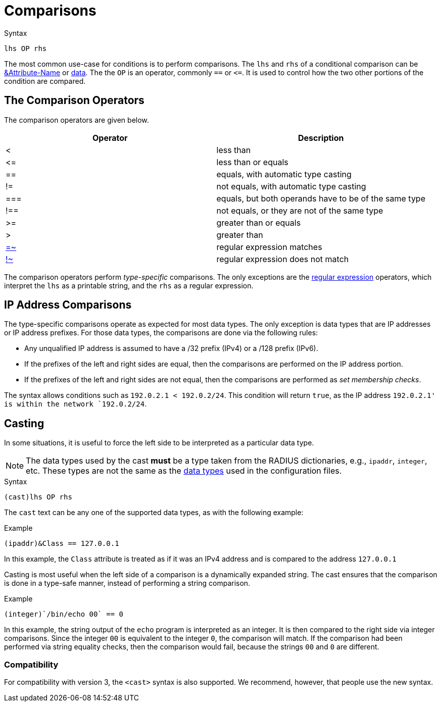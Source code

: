 = Comparisons

.Syntax
[source,unlang]
----
lhs OP rhs
----

The most common use-case for conditions is to perform comparisons.
The `lhs` and `rhs` of a conditional comparison can be
xref:unlang/attr.adoc[&Attribute-Name] or xref:type/index.adoc[data].  The
the `OP` is an operator, commonly `==` or `\<=`.  It is used to
control how the two other portions of the condition are compared.

== The Comparison Operators

The comparison operators are given below.

[options="header"]
|=====
| Operator | Description
| < | less than
| \<= | less than or equals
| == | equals, with automatic type casting
| != | not equals, with automatic type casting
| === | equals, but both operands have to be of the same type
| !== | not equals, or they are not of the same type
| >= | greater than or equals
| >  | greater than
| xref:unlang/condition/regex.adoc[=~] | regular expression matches
| xref:unlang/condition/regex.adoc[!~] | regular expression does not match
|=====

The comparison operators perform _type-specific_ comparisons.  The
only exceptions are the xref:unlang/condition/regex.adoc[regular expression] operators,
which interpret the `lhs` as a printable string, and the `rhs` as a
regular expression.

== IP Address Comparisons

The type-specific comparisons operate as expected for most data types.
The only exception is data types that are IP addresses or IP address
prefixes.  For those data types, the comparisons are done via the
following rules:

* Any unqualified IP address is assumed to have a /32 prefix (IPv4)
  or a /128 prefix (IPv6).

* If the prefixes of the left and right sides are equal, then the comparisons
  are performed on the IP address portion.

* If the prefixes of the left and right sides are not equal, then the
  comparisons are performed as _set membership checks_.

The syntax allows conditions such as `192.0.2.1 < 192.0.2/24`.  This
condition will return `true`, as the IP address `192.0.2.1' is within
the network `192.0.2/24`.

== Casting

In some situations, it is useful to force the left side to be
interpreted as a particular data type.

[NOTE]
The data types used by the cast *must* be a type taken from the RADIUS
dictionaries, e.g., `ipaddr`, `integer`, etc.  These types are not the
same as the xref:type/index.adoc[data types] used in the
configuration files.

.Syntax
[source,unlang]
----
(cast)lhs OP rhs
----

The `cast` text can be any one of the supported data
types, as with the following example:

.Example
[source,unlang]
----
(ipaddr)&Class == 127.0.0.1
----

In this example, the `Class` attribute is treated as if it was an IPv4
address and is compared to the address `127.0.0.1`

Casting is most useful when the left side of a comparison is a
dynamically expanded string.  The cast ensures that the comparison is
done in a type-safe manner, instead of performing a string comparison.

.Example
[source,unlang]
----
(integer)`/bin/echo 00` == 0
----

In this example, the string output of the `echo` program is interpreted as an
integer.  It is then compared to the right side via integer
comparisons.  Since the integer `00` is equivalent to the integer `0`,
the comparison will match.  If the comparison had been performed via
string equality checks, then the comparison would fail, because the
strings `00` and `0` are different.

=== Compatibility

For compatibility with version 3, the `<cast>` syntax is also
supported.  We recommend, however, that people use the new syntax.

// Copyright (C) 2021 Network RADIUS SAS.  Licenced under CC-by-NC 4.0.
// Development of this documentation was sponsored by Network RADIUS SAS.
